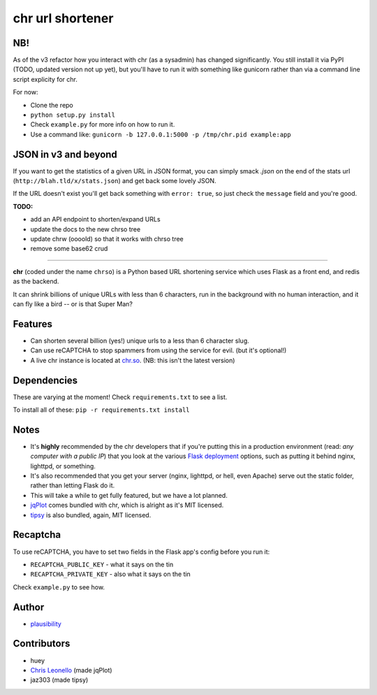 chr url shortener
=================

NB!
---
As of the v3 refactor how you interact with chr (as a sysadmin) has changed significantly. You still install it via PyPI (TODO, updated version not up yet), but you'll have to run it with something like gunicorn rather than via a command line script explicity for chr.  

For now:

- Clone the repo
- ``python setup.py install``
- Check ``example.py`` for more info on how to run it.
- Use a command like: ``gunicorn -b 127.0.0.1:5000 -p /tmp/chr.pid example:app``

JSON in v3 and beyond
---------------------
If you want to get the statistics of a given URL in JSON format, you can simply smack `.json` on the end of the stats url (``http://blah.tld/x/stats.json``) and get back some lovely JSON.

If the URL doesn't exist you'll get back something with ``error: true``, so just check the ``message`` field and you're good.

**TODO:**

- add an API endpoint to shorten/expand URLs
- update the docs to the new chrso tree
- update chrw (oooold) so that it works with chrso tree
- remove some base62 crud

****

.. _docs: http://chr.rtfd.org

**chr** (coded under the name ``chrso``) is a Python based URL shortening service which uses Flask as a front end, and redis as the backend.

It can shrink billions of unique URLs with less than 6 characters, run in the background with no human interaction, and it can fly like a bird -- or is that Super Man?

Features
--------

- Can shorten several billion (yes!) unique urls to a less than 6 character slug.
- Can use reCAPTCHA to stop spammers from using the service for evil. (but it's optional!)
- A live chr instance is located at `chr.so <http://chr.so>`_. (NB: this isn't the latest version)

Dependencies
------------
These are varying at the moment! Check ``requirements.txt`` to see a list.

To install all of these: ``pip -r requirements.txt install``

Notes
-----

- It's **highly** recommended by the chr developers that if you're putting this in a production environment (read: *any computer with a public IP*) that you look at the various `Flask deployment <http://flask.pocoo.org/docs/deploying>`_ options, such as putting it behind nginx, lighttpd, or something.
- It's also recommended that you get your server (nginx, lighttpd, or hell, even Apache) serve out the static folder, rather than letting Flask do it.
- This will take a while to get fully featured, but we have a lot planned.
- `jqPlot <http://www.jqplot.com>`_ comes bundled with chr, which is alright as it's MIT licensed.
- `tipsy <http://onehackoranother.com/projects/jquery/tipsy/>`_ is also bundled, again, MIT licensed.

Recaptcha
---------
To use reCAPTCHA, you have to set two fields in the Flask app's config before you run it:

- ``RECAPTCHA_PUBLIC_KEY`` - what it says on the tin
- ``RECAPTCHA_PRIVATE_KEY`` - also what it says on the tin

Check ``example.py`` to see how.

Author
------

- `plausibility <https://github.com/plausibility>`_

Contributors
------------
- huey
- `Chris Leonello <http://www.jqplot.com>`_ (made jqPlot)
- jaz303 (made tipsy)
